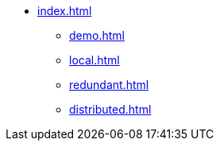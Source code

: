 * xref:index.adoc[]
** xref:demo.adoc[]
** xref:local.adoc[]
** xref:redundant.adoc[]
** xref:distributed.adoc[]
